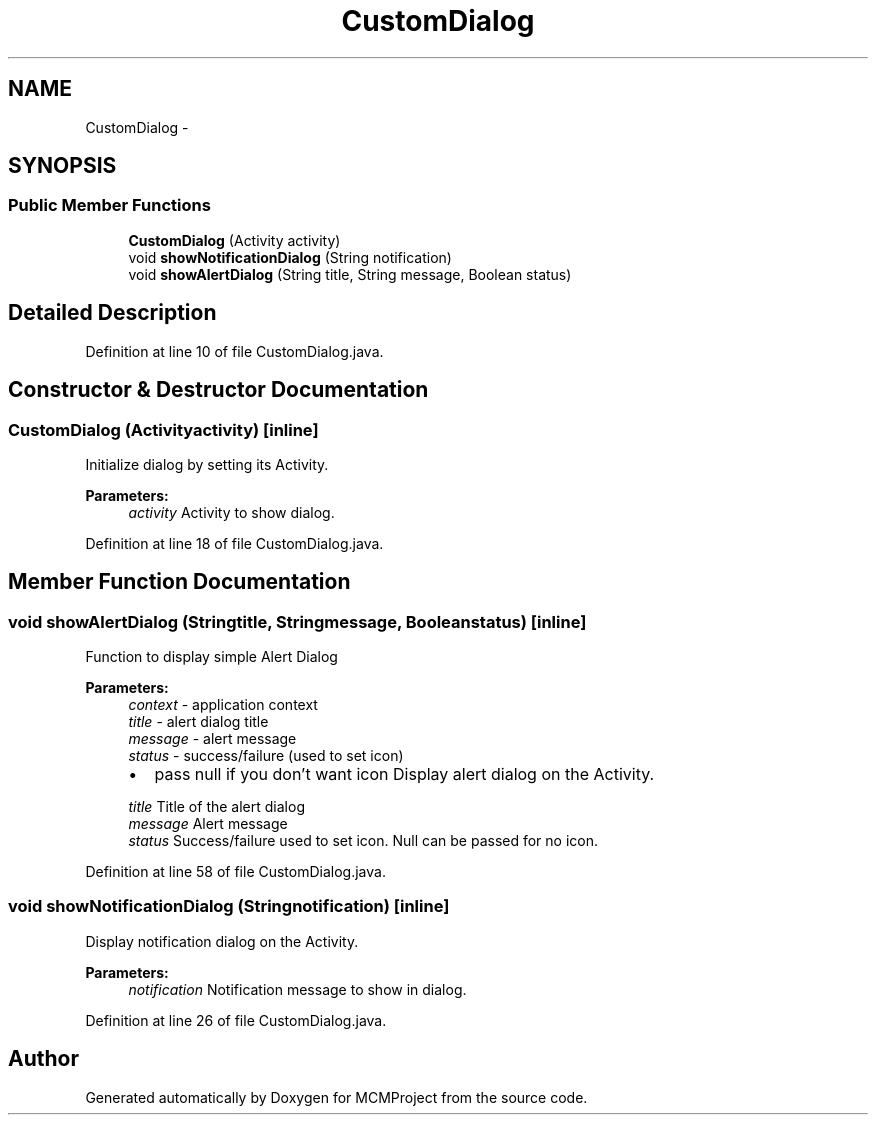 .TH "CustomDialog" 3 "Thu Feb 21 2013" "Version 01" "MCMProject" \" -*- nroff -*-
.ad l
.nh
.SH NAME
CustomDialog \- 
.SH SYNOPSIS
.br
.PP
.SS "Public Member Functions"

.in +1c
.ti -1c
.RI "\fBCustomDialog\fP (Activity activity)"
.br
.ti -1c
.RI "void \fBshowNotificationDialog\fP (String notification)"
.br
.ti -1c
.RI "void \fBshowAlertDialog\fP (String title, String message, Boolean status)"
.br
.in -1c
.SH "Detailed Description"
.PP 
Definition at line 10 of file CustomDialog\&.java\&.
.SH "Constructor & Destructor Documentation"
.PP 
.SS "\fBCustomDialog\fP (Activityactivity)\fC [inline]\fP"
Initialize dialog by setting its Activity\&. 
.PP
\fBParameters:\fP
.RS 4
\fIactivity\fP Activity to show dialog\&. 
.RE
.PP

.PP
Definition at line 18 of file CustomDialog\&.java\&.
.SH "Member Function Documentation"
.PP 
.SS "void showAlertDialog (Stringtitle, Stringmessage, Booleanstatus)\fC [inline]\fP"
Function to display simple Alert Dialog 
.PP
\fBParameters:\fP
.RS 4
\fIcontext\fP - application context 
.br
\fItitle\fP - alert dialog title 
.br
\fImessage\fP - alert message 
.br
\fIstatus\fP - success/failure (used to set icon)
.IP "\(bu" 2
pass null if you don't want icon Display alert dialog on the Activity\&. 
.PP
.br
\fItitle\fP Title of the alert dialog 
.br
\fImessage\fP Alert message 
.br
\fIstatus\fP Success/failure used to set icon\&. Null can be passed for no icon\&. 
.RE
.PP

.PP
Definition at line 58 of file CustomDialog\&.java\&.
.SS "void showNotificationDialog (Stringnotification)\fC [inline]\fP"
Display notification dialog on the Activity\&. 
.PP
\fBParameters:\fP
.RS 4
\fInotification\fP Notification message to show in dialog\&. 
.RE
.PP

.PP
Definition at line 26 of file CustomDialog\&.java\&.

.SH "Author"
.PP 
Generated automatically by Doxygen for MCMProject from the source code\&.
